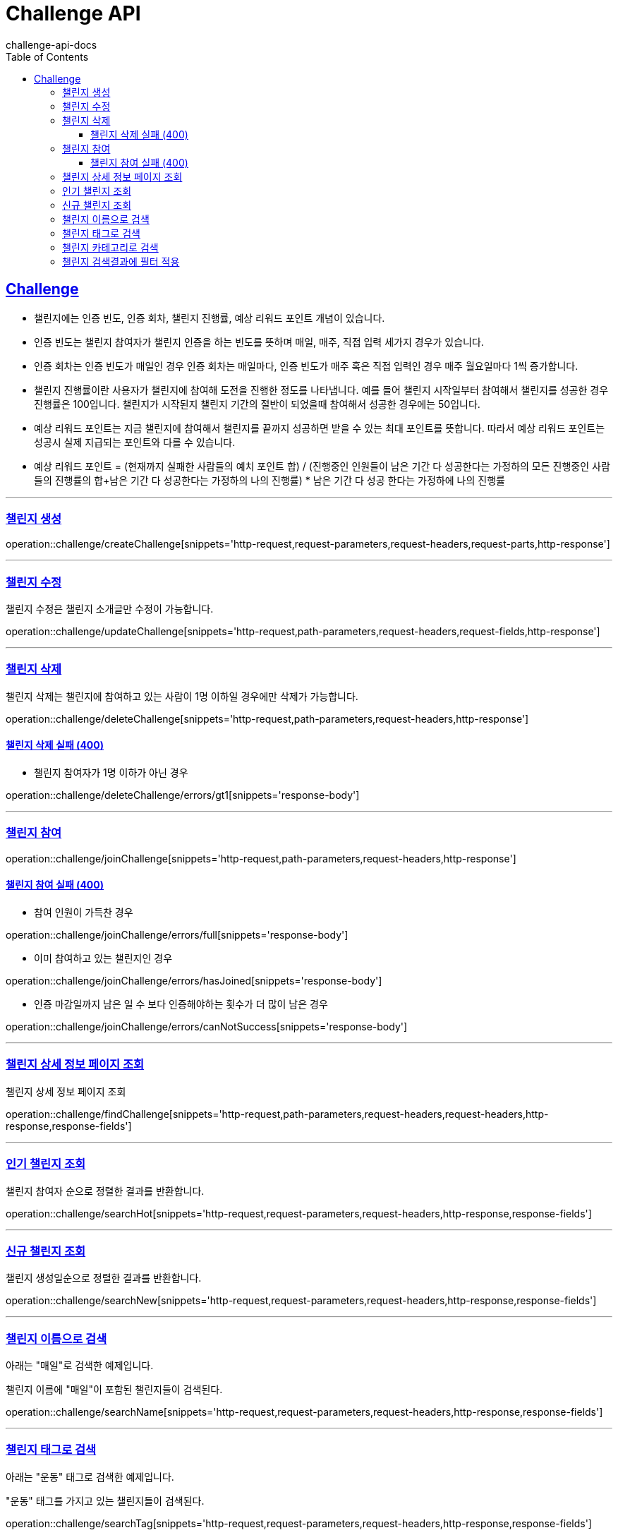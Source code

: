= Challenge API
challenge-api-docs
:doctype: book
:icons: font
:source-highlighter: highlightjs
:toc: left
:toclevels: 4
:sectlinks:

[[resources-challenge]]
== Challenge

- 챌린지에는 인증 빈도, 인증 회차, 챌린지 진행률, 예상 리워드 포인트 개념이 있습니다.

- 인증 빈도는 챌린지 참여자가 챌린지 인증을 하는 빈도를 뜻하며 매일, 매주, 직접 입력 세가지 경우가 있습니다.

- 인증 회차는 인증 빈도가 매일인 경우 인증 회차는 매일마다, 인증 빈도가 매주 혹은 직접 입력인 경우 매주 월요일마다 1씩 증가합니다.

- 챌린지 진행률이란 사용자가 챌린지에 참여해 도전을 진행한 정도를 나타냅니다. 예를 들어 챌린지 시작일부터 참여해서 챌린지를 성공한 경우 진행률은 100입니다.
챌린지가 시작된지 챌린지 기간의 절반이 되었을때 참여해서 성공한 경우에는 50입니다.

- 예상 리워드 포인트는 지금 챌린지에 참여해서 챌린지를 끝까지 성공하면 받을 수 있는 최대 포인트를 뜻합니다.
따라서 예상 리워드 포인트는 성공시 실제 지급되는 포인트와 다를 수 있습니다.

- 예상 리워드 포인트 = (현재까지 실패한 사람들의 예치 포인트 합)
/ (진행중인 인원들이 남은 기간 다 성공한다는 가정하의 모든 진행중인 사람들의 진행률의 합+남은 기간 다 성공한다는 가정하의 나의 진행률) * 남은 기간 다 성공 한다는 가정하에 나의 진행률

---

[[resources-challenge-createChallenge]]
=== 챌린지 생성

operation::challenge/createChallenge[snippets='http-request,request-parameters,request-headers,request-parts,http-response']

---

[[resources-challenge-updateChallenge]]
=== 챌린지 수정

챌린지 수정은 챌린지 소개글만 수정이 가능합니다.

operation::challenge/updateChallenge[snippets='http-request,path-parameters,request-headers,request-fields,http-response']

---

[[resources-challenge-deleteChallenge]]
=== 챌린지 삭제

챌린지 삭제는 챌린지에 참여하고 있는 사람이 1명 이하일 경우에만 삭제가 가능합니다.

operation::challenge/deleteChallenge[snippets='http-request,path-parameters,request-headers,http-response']

==== 챌린지 삭제 실패 (400)

- 챌린지 참여자가 1명 이하가 아닌 경우

operation::challenge/deleteChallenge/errors/gt1[snippets='response-body']

---

[[resources-challenge-joinChallenge]]
=== 챌린지 참여

operation::challenge/joinChallenge[snippets='http-request,path-parameters,request-headers,http-response']

==== 챌린지 참여 실패 (400)

- 참여 인원이 가득찬 경우

operation::challenge/joinChallenge/errors/full[snippets='response-body']

- 이미 참여하고 있는 챌린지인 경우

operation::challenge/joinChallenge/errors/hasJoined[snippets='response-body']

- 인증 마감일까지 남은 일 수 보다 인증해야하는 횟수가 더 많이 남은 경우

operation::challenge/joinChallenge/errors/canNotSuccess[snippets='response-body']

---

[[resources-challenge-findChallenge]]
=== 챌린지 상세 정보 페이지 조회

챌린지 상세 정보 페이지 조회

operation::challenge/findChallenge[snippets='http-request,path-parameters,request-headers,request-headers,http-response,response-fields']

---

[[resources-challenge-searchHot]]
=== 인기 챌린지 조회

챌린지 참여자 순으로 정렬한 결과를 반환합니다.

operation::challenge/searchHot[snippets='http-request,request-parameters,request-headers,http-response,response-fields']

---

[[resources-challenge-searchNew]]
=== 신규 챌린지 조회

챌린지 생성일순으로 정렬한 결과를 반환합니다.

operation::challenge/searchNew[snippets='http-request,request-parameters,request-headers,http-response,response-fields']

---

[[resources-challenge-searchName]]
=== 챌린지 이름으로 검색

아래는 "매일"로 검색한 예제입니다.

챌린지 이름에 "매일"이 포함된 챌린지들이 검색된다.

operation::challenge/searchName[snippets='http-request,request-parameters,request-headers,http-response,response-fields']

---

[[resources-challenge-searchTag]]
=== 챌린지 태그로 검색

아래는 "운동" 태그로 검색한 예제입니다.

"운동" 태그를 가지고 있는 챌린지들이 검색된다.

operation::challenge/searchTag[snippets='http-request,request-parameters,request-headers,http-response,response-fields']

---

[[resources-challenge-searchCategory]]
=== 챌린지 카테고리로 검색

챌린지 카테고리로 검색한 결과를 반환합니다.

operation::challenge/searchCategory[snippets='http-request,request-parameters,request-headers,http-response,response-fields']

---

[[resources-challenge-searchFilter]]
=== 챌린지 검색결과에 필터 적용

최신 순으로 정렬 : &sort=id,desc

인기 순으로 정렬 : &sort=userCount,desc

아래는 챌린지 이름에 "매일"이 들어가는 챌린지 검색 결과를 최신 순으로 조회한 예제입니다.

태그 검색에도 동일하게 적용됩니다.

operation::challenge/searchFilter[snippets='http-request,request-parameters,request-headers,http-response,response-fields']